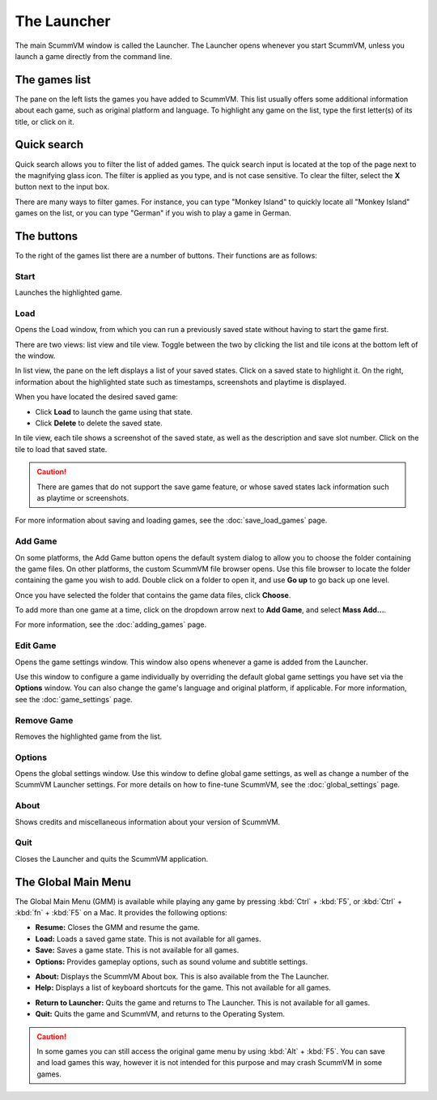 ==============
The Launcher
==============

The main ScummVM window is called the Launcher. The Launcher opens whenever you start ScummVM, unless you launch a game directly from the command line. 

The games list
===============

The pane on the left lists the games you have added to ScummVM. This list usually offers some additional information about each game, such as original platform and language. To highlight any game on the list, type the first letter(s) of its title, or click on it.

.. image:: ../images/Launcher/the_launcher.png
   :class: with-shadow

Quick search
=============

Quick search allows you to filter the list of added games. 
The quick search input is located at the top of the page next to the magnifying glass icon. The filter is applied as you type, and is not case sensitive. To clear the filter, select the **X** button next to the input box. 

There are many ways to filter games. For instance, you can type "Monkey Island" to quickly locate all "Monkey Island" games on the list, or you can type "German" if you wish to play a game in German. 

.. image:: ../images/Launcher/quicksearch.png
   :class: with-shadow

The buttons
============
To the right of the games list there are a number of buttons. Their functions are as follows:

Start
-----
Launches the highlighted game.

.. image:: ../images/Launcher/start_game.png

.. _loadlauncher:

Load 
----

Opens the Load window, from which you can run a previously saved state without having to start the game first. 

There are two views: list view and tile view. Toggle between the two by clicking the list and tile icons at the bottom left of the window. 

In list view, the pane on the left displays a list of your saved states. Click on a saved state to highlight it. On the right, information about the highlighted state such as timestamps, screenshots and playtime is displayed. 

When you have located the desired saved game:

- Click **Load** to launch the game using that state.
- Click **Delete** to delete the saved state.

In tile view, each tile shows a screenshot of the saved state, as well as the description and save slot number. Click on the tile to load that saved state.

.. caution::
  There are games that do not support the save game feature, or whose saved states lack information such as playtime or screenshots. 

.. image:: ../images/Launcher/save_game_list.png
   :class: with-shadow

.. image:: ../images/Launcher/save_game_tile.png
   :class: with-shadow

For more information about saving and loading games, see the :doc:`save_load_games` page.

Add Game 
---------

On some platforms, the Add Game button opens the default system dialog to allow you to choose the folder containing the game files. On other platforms, the custom ScummVM file browser opens. Use this file browser to locate the folder containing the game you wish to add. Double click on a folder to open it, and use **Go up** to go back up one level. 

Once you have selected the folder that contains the game data files, click **Choose**. 

.. image:: ../images/Launcher/choose_game_directory.png
   :class: with-shadow

To add more than one game at a time, click on the dropdown arrow next to **Add Game**, and select **Mass Add...**.

.. image:: ../images/Launcher/mass_add.png

For more information, see the :doc:`adding_games` page.

Edit Game 
----------


Opens the game settings window. This window also opens whenever a game is added from the Launcher.

Use this window to configure a game individually by overriding the default global game settings you have set via the **Options** window. You can also change the game's language and original platform, if applicable. For more information, see the :doc:`game_settings` page. 

.. image:: ../images/Launcher/edit_game.png
   :class: with-shadow

Remove Game
-----------

Removes the highlighted game from the list.


Options
-------

Opens the global settings window. Use this window to define global game settings, as well as change a number of the ScummVM Launcher settings. For more details on how to fine-tune ScummVM, see the :doc:`global_settings` page.

.. image:: ../images/Launcher/options.png
   :class: with-shadow..

About
-----
Shows credits and miscellaneous information about your version of ScummVM.

Quit
-------
Closes the Launcher and quits the ScummVM application.

The Global Main Menu
=====================

The Global Main Menu (GMM) is available while playing any game by pressing :kbd:`Ctrl` + :kbd:`F5`, or :kbd:`Ctrl` + :kbd:`fn` + :kbd:`F5` on a Mac. It provides the following options:

.. image:: ../images/Launcher/gmm.png
   :class: with-shadow

- **Resume:** Closes the GMM and resume the game.
- **Load:** Loads a saved game state. This is not available for all games.
- **Save:** Saves a game state. This is not available for all games.
- **Options:** Provides gameplay options, such as sound volume and subtitle settings. 

.. image:: ../images/Launcher/gmm_options_audio.png   
   :class: with-shadow

.. image:: ../images/Launcher/gmm_options_keymaps.png   
   :class: with-shadow

- **About:** Displays the ScummVM About box. This is also available from the The Launcher.
- **Help:** Displays a list of keyboard shortcuts for the game. This not available for all games.

.. image:: ../images/Launcher/gmm_help.png

- **Return to Launcher:** Quits the game and returns to The Launcher. This is not available for all games.
- **Quit:** Quits the game and ScummVM, and returns to the Operating System.


.. caution::
  In some games you can still access the original game menu by using :kbd:`Alt` + :kbd:`F5`. You can save and load games this way, however it is not intended for this purpose and may crash ScummVM in some games. 

